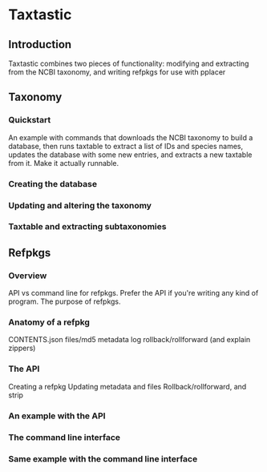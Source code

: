 * Taxtastic
** Introduction
Taxtastic combines two pieces of functionality: modifying and extracting from the NCBI taxonomy, and writing refpkgs for use with pplacer
** Taxonomy
*** Quickstart
An example with commands that downloads the NCBI taxonomy to build a database, then runs taxtable to extract a list of IDs and species names, updates the database with some new entries, and extracts a new taxtable from it.  Make it actually runnable.
*** Creating the database
*** Updating and altering the taxonomy
*** Taxtable and extracting subtaxonomies
** Refpkgs
*** Overview
API vs command line for refpkgs.  Prefer the API if you're writing any kind of program.  The purpose of refpkgs.
*** Anatomy of a refpkg
CONTENTS.json
files/md5
metadata
log
rollback/rollforward (and explain zippers)
*** The API
Creating a refpkg
Updating metadata and files
Rollback/rollforward, and strip
*** An example with the API
*** The command line interface
*** Same example with the command line interface

